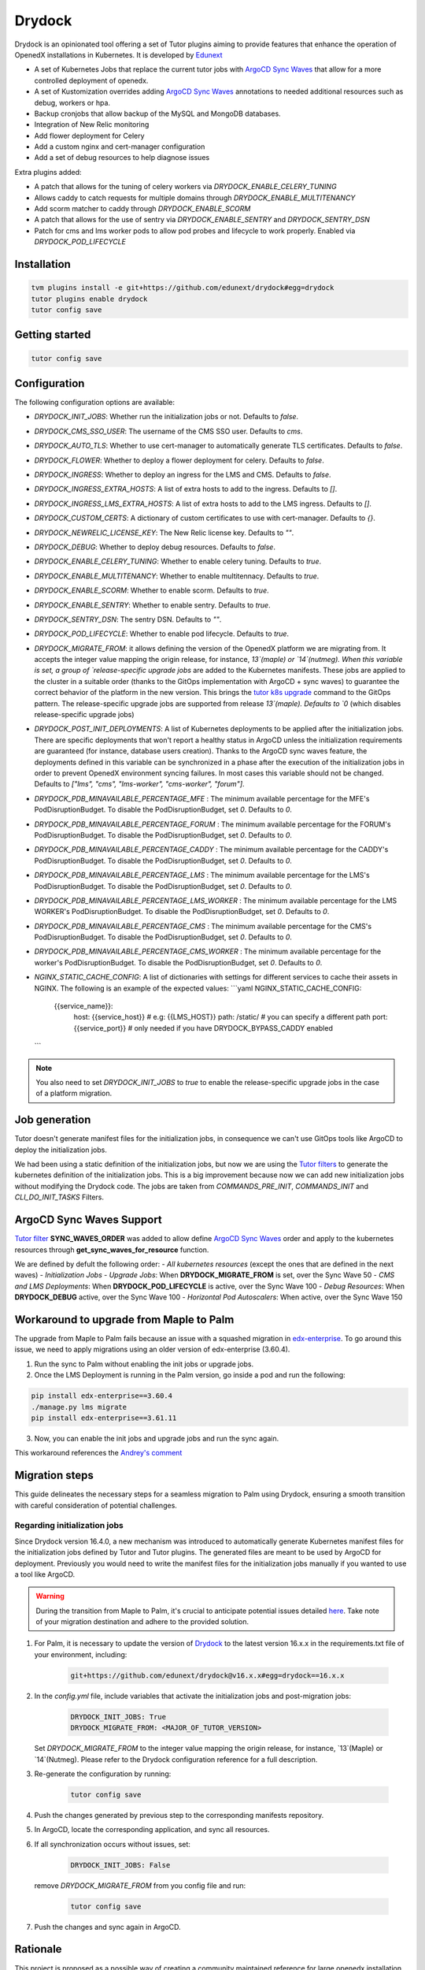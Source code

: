 Drydock
=======

Drydock is an opinionated tool offering a set of Tutor plugins aiming to provide features that enhance the operation of OpenedX installations in Kubernetes. It is developed by `Edunext <https://www.edunext.co/>`_


- A set of Kubernetes Jobs that replace the current tutor jobs with `ArgoCD Sync Waves <https://argo-cd.readthedocs.io/en/stable/user-guide/sync-waves/>`_ that allow for a more controlled deployment of openedx.
- A set of Kustomization overrides adding `ArgoCD Sync Waves <https://argo-cd.readthedocs.io/en/stable/user-guide/sync-waves/>`_ annotations to needed additional resources such as debug, workers or hpa.
- Backup cronjobs that allow backup of the MySQL and MongoDB databases.
- Integration of New Relic monitoring
- Add flower deployment for Celery
- Add a custom nginx and cert-manager configuration
- Add a set of debug resources to help diagnose issues

Extra plugins added:

- A patch that allows for the tuning of celery workers via `DRYDOCK_ENABLE_CELERY_TUNING`
- Allows caddy to catch requests for multiple domains through `DRYDOCK_ENABLE_MULTITENANCY`
- Add scorm matcher to caddy through `DRYDOCK_ENABLE_SCORM`
- A patch that allows for the use of sentry via `DRYDOCK_ENABLE_SENTRY` and `DRYDOCK_SENTRY_DSN`
- Patch for cms and lms worker pods to allow pod probes and lifecycle to work properly. Enabled via `DRYDOCK_POD_LIFECYCLE`

Installation
------------

.. code-block:: bash

    tvm plugins install -e git+https://github.com/edunext/drydock#egg=drydock
    tutor plugins enable drydock
    tutor config save

Getting started
---------------

.. code-block:: bash

    tutor config save


Configuration
-------------

The following configuration options are available:

- `DRYDOCK_INIT_JOBS`: Whether run the initialization jobs or not. Defaults to `false`.
- `DRYDOCK_CMS_SSO_USER`: The username of the CMS SSO user. Defaults to `cms`.
- `DRYDOCK_AUTO_TLS`: Whether to use cert-manager to automatically generate TLS certificates. Defaults to `false`.
- `DRYDOCK_FLOWER`: Whether to deploy a flower deployment for celery. Defaults to `false`.
- `DRYDOCK_INGRESS`: Whether to deploy an ingress for the LMS and CMS. Defaults to `false`.
- `DRYDOCK_INGRESS_EXTRA_HOSTS`: A list of extra hosts to add to the ingress. Defaults to `[]`.
- `DRYDOCK_INGRESS_LMS_EXTRA_HOSTS`: A list of extra hosts to add to the LMS ingress. Defaults to `[]`.
- `DRYDOCK_CUSTOM_CERTS`: A dictionary of custom certificates to use with cert-manager. Defaults to `{}`.
- `DRYDOCK_NEWRELIC_LICENSE_KEY`: The New Relic license key. Defaults to `""`.
- `DRYDOCK_DEBUG`: Whether to deploy debug resources. Defaults to `false`.
- `DRYDOCK_ENABLE_CELERY_TUNING`: Whether to enable celery tuning. Defaults to `true`.
- `DRYDOCK_ENABLE_MULTITENANCY`: Whether to enable multitennacy. Defaults to `true`.
- `DRYDOCK_ENABLE_SCORM`: Whether to enable scorm. Defaults to `true`.
- `DRYDOCK_ENABLE_SENTRY`: Whether to enable sentry. Defaults to `true`.
- `DRYDOCK_SENTRY_DSN`: The sentry DSN. Defaults to `""`.
- `DRYDOCK_POD_LIFECYCLE`: Whether to enable pod lifecycle. Defaults to `true`.
- `DRYDOCK_MIGRATE_FROM`: it allows defining the version of the OpenedX platform we are migrating from. It accepts the integer value mapping the origin release, for instance, `13`(maple) or `14`(nutmeg). When this variable is set, a group of `release-specific upgrade jobs` are added to the Kubernetes manifests. These jobs are applied to the cluster in a suitable order (thanks to the GitOps implementation with ArgoCD + sync waves) to guarantee the correct behavior of the platform in the new version. This brings the `tutor k8s upgrade <https://github.com/overhangio/tutor/blob/v16.1.8/tutor/commands/k8s.py#L486>`_ command to the GitOps pattern. The release-specific upgrade jobs are supported from release `13`(maple). Defaults to `0` (which disables release-specific upgrade jobs)
- `DRYDOCK_POST_INIT_DEPLOYMENTS`: A list of Kubernetes deployments to be applied after the initialization jobs. There are specific deployments that won't report a healthy status in ArgoCD unless the initialization requirements are guaranteed (for instance, database users creation). Thanks to the ArgoCD sync waves feature, the deployments defined in this variable can be synchronized in a phase after the execution of the initialization jobs in order to prevent OpenedX environment syncing failures. In most cases this variable should not be changed. Defaults to `["lms", "cms", "lms-worker", "cms-worker", "forum"]`.
- `DRYDOCK_PDB_MINAVAILABLE_PERCENTAGE_MFE` : The minimum available percentage for the MFE's PodDisruptionBudget. To disable the PodDisruptionBudget, set `0`. Defaults to `0`.
- `DRYDOCK_PDB_MINAVAILABLE_PERCENTAGE_FORUM` : The minimum available percentage for the FORUM's PodDisruptionBudget. To disable the PodDisruptionBudget, set `0`. Defaults to `0`.
- `DRYDOCK_PDB_MINAVAILABLE_PERCENTAGE_CADDY` : The minimum available percentage for the CADDY's PodDisruptionBudget. To disable the PodDisruptionBudget, set `0`. Defaults to `0`.
- `DRYDOCK_PDB_MINAVAILABLE_PERCENTAGE_LMS` : The minimum available percentage for the LMS's PodDisruptionBudget. To disable the PodDisruptionBudget, set `0`. Defaults to `0`.
- `DRYDOCK_PDB_MINAVAILABLE_PERCENTAGE_LMS_WORKER` : The minimum available percentage for the LMS WORKER's PodDisruptionBudget. To disable the PodDisruptionBudget, set `0`. Defaults to `0`.
- `DRYDOCK_PDB_MINAVAILABLE_PERCENTAGE_CMS` : The minimum available percentage for the CMS's PodDisruptionBudget. To disable the PodDisruptionBudget, set `0`. Defaults to `0`.
- `DRYDOCK_PDB_MINAVAILABLE_PERCENTAGE_CMS_WORKER` : The minimum available percentage for the worker's PodDisruptionBudget. To disable the PodDisruptionBudget, set `0`. Defaults to `0`.
- `NGINX_STATIC_CACHE_CONFIG`: A list of dictionaries with settings for different services to cache their assets in NGINX.
  The following is an example of the expected values:
  ```yaml
  NGINX_STATIC_CACHE_CONFIG:
    {{service_name}}:
        host: {{service_host}} # e.g: {{LMS_HOST}}
        path: /static/ # you can specify a different path
        port: {{service_port}} # only needed if you have DRYDOCK_BYPASS_CADDY enabled
  ```

.. note::
    You also need to set `DRYDOCK_INIT_JOBS` to `true` to enable the release-specific upgrade jobs in the case of a platform migration.

Job generation
--------------

Tutor doesn't generate manifest files for the initialization jobs, in consequence we can't use GitOps tools like ArgoCD to deploy the initialization jobs.

We had been using a static definition of the initialization jobs, but now we are using the `Tutor filters <https://docs.tutor.edly.io/reference/api/hooks/filters.html>`_ to generate the kubernetes definition of the initialization jobs. This is a big improvement because now we can add new initialization jobs without modifying the Drydock code. The jobs are taken from `COMMANDS_PRE_INIT`, `COMMANDS_INIT` and `CLI_DO_INIT_TASKS` Filters.

ArgoCD Sync Waves Support
-----------------------

`Tutor filter <https://docs.tutor.edly.io/reference/api/hooks/filters.html>`_ **SYNC_WAVES_ORDER** was added to allow define `ArgoCD Sync Waves <https://argo-cd.readthedocs.io/en/stable/user-guide/sync-waves/>`_ order and apply to the kubernetes resources through **get_sync_waves_for_resource** function.

We are defined by defult the following order:
- `All kubernetes resources` (except the ones that are defined in the next waves)
- `Initialization Jobs`
- `Upgrade Jobs`: When **DRYDOCK_MIGRATE_FROM** is set, over the Sync Wave 50
- `CMS and LMS Deployments`: When **DRYDOCK_POD_LIFECYCLE** is active, over the Sync Wave 100
- `Debug Resources`: When **DRYDOCK_DEBUG** active, over the Sync Wave 100
- `Horizontal Pod Autoscalers`: When active, over the Sync Wave 150

Workaround to upgrade from Maple to Palm
----------------------------------------

The upgrade from Maple to Palm fails because an issue with a squashed migration in `edx-enterprise <https://github.com/openedx/edx-enterprise/blob/3.61.11/integrated_channels/blackboard/migrations/0001_initial_squashed_0014_alter_blackboardlearnerassessmentdatatransmissionaudit_enterprise_course_enrollment_id.py>`_. To go around this issue, we need to apply migrations using an older version of edx-enterprise (3.60.4).

1. Run the sync to Palm without enabling the init jobs or upgrade jobs.

2. Once the LMS Deployment is running in the Palm version, go inside a pod and run the following:

.. code:: bash

    pip install edx-enterprise==3.60.4
    ./manage.py lms migrate
    pip install edx-enterprise==3.61.11

3. Now, you can enable the init jobs and upgrade jobs and run the sync again.

This workaround references the `Andrey's comment <https://discuss.openedx.org/t/updating-tutor-lilac-to-palm-now-that-palms-released-fails/10557/23>`_

Migration steps
---------------

This guide delineates the necessary steps for a seamless migration to Palm using Drydock, ensuring a smooth transition with careful consideration of potential challenges.

Regarding initialization jobs
^^^^^^^^^^^^^^^^^^^^^^^^^^^^^

Since Drydock version 16.4.0, a new mechanism was introduced to automatically generate Kubernetes
manifest files for the initialization jobs defined by Tutor and Tutor plugins.
The generated files are meant to be used by ArgoCD for deployment.
Previously you would need to write the manifest files for the initialization jobs
manually if you wanted to use a tool like ArgoCD.

.. warning::

    During the transition from Maple to Palm, it's crucial to anticipate potential issues detailed `here <#workaround-to-upgrade-from-maple-to-palm>`_. Take note of your migration destination and adhere to the provided solution.

1. For Palm, it is necessary to update the version of `Drydock <https://github.com/eduNEXT/drydock>`_ to the latest version 16.x.x in the requirements.txt file of your environment, including:

    .. code:: bash

        git+https://github.com/edunext/drydock@v16.x.x#egg=drydock==16.x.x

2. In the `config.yml` file, include variables that activate the initialization jobs and post-migration jobs:

    .. code:: yaml

        DRYDOCK_INIT_JOBS: True
        DRYDOCK_MIGRATE_FROM: <MAJOR_OF_TUTOR_VERSION>


   Set `DRYDOCK_MIGRATE_FROM` to the integer value mapping the origin release, for instance, `13`(Maple) or `14`(Nutmeg). Please refer to the Drydock configuration reference for a full description.

3. Re-generate the configuration by running:

    .. code:: bash

        tutor config save

4. Push the changes generated by previous step to the corresponding manifests repository.

5. In ArgoCD, locate the corresponding application, and sync all resources.

6. If all synchronization occurs without issues, set:

    .. code:: yaml

        DRYDOCK_INIT_JOBS: False

   remove `DRYDOCK_MIGRATE_FROM` from you config file and run:

    .. code:: bash

        tutor config save

7. Push the changes and sync again in ArgoCD.


Rationale
---------

This project is proposed as a possible way of creating a community maintained
reference for large openedx installation.
Sometimes the needs for customization in large instances of openedx goes
against the required simplicity in the configuration that the tutor project
strives for. In those cases, the solution is to create a tutor plugin that
allows for such advanced customization options.

This projects intends to fill that gap with a solution that should allow many
community members to collaborate in one repo on the heavy toll that is the
maintainance of openedx operations.

License
-------

This software is licensed under the terms of the AGPLv3.
